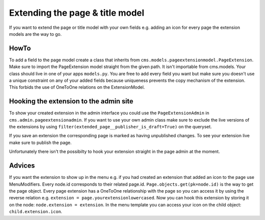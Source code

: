 ################################
Extending the page & title model
################################

If you want to extend the page or title model with your own fields e.g. adding an icon for every page the extension models are the way to go.


HowTo
=====

To add a field to the page model create a class that inherits from ``cms.models.pageextensionmodel.PageExtension``. Make sure to import the PageExtension model straight from the given path. It isn't importable from cms.models.
Your class should live in one of your apps ``models.py``. You are free to add every field you want but make sure you doesn't use a unique constraint on any of your added fields because uniqueness prevents the copy mechanism of the extension. This forbids the use of OneToOne relations on the ExtensionModel.


Hooking the extension to the admin site
=======================================

To show your created extension in the admin interface you could use the ``PageExtensionAdmin`` in ``cms.admin.pageextensionadmin``. If you want to use your own admin class make sure to exclude the live versions of the extensions by using ``filter(extended_page__publisher_is_draft=True)`` on the queryset.

If you save an extension the corresponding page is marked as having unpublished changes. To see your extension live make sure to publish the page.

Unfortunately there isn't the possibilty to hook your extension straight in the page admin at the moment.


Advices
=======

If you want the extension to show up in the menu e.g. if you had created an extension that added an icon to the page use MenuModifiers. Every node.id corresponds to their related page.id. ``Page.objects.get(pk=node.id)`` is the way to get the page object. Every page extension has a OneToOne relationship with the page so you can access it by using the reverse relation e.g. ``extension = page.yourextensionlowercased``. Now you can hook this extension by storing it on the node: ``node.extension = extension``. In the menu template you can access your icon on the child object: ``child.extension.icon``. 

